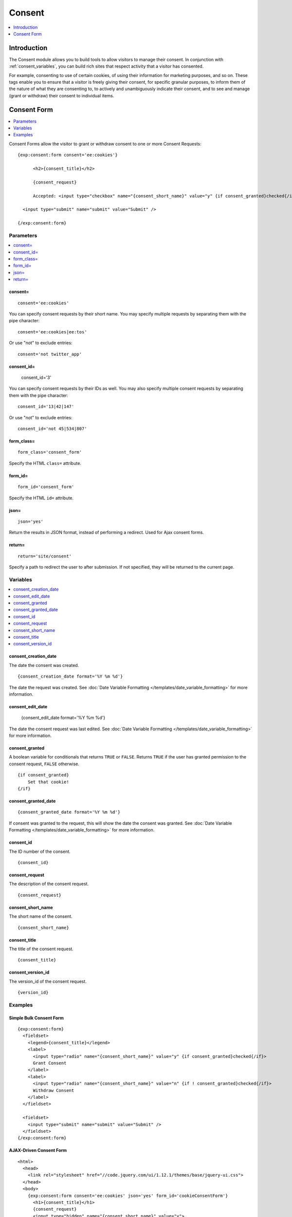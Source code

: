 #######
Consent
#######

.. contents::
	:local:
	:depth: 1

************
Introduction
************

The Consent module allows you to build tools to allow visitors to manage their consent. In conjunction with :ref:`consent_variables`, you can build rich sites that respect activity that a visitor has consented.

For example, consenting to use of certain cookies, of using their information for marketing purposes, and so on. These tags enable you to ensure that a visitor is freely giving their consent, for specific granular purposes, to inform them of the nature of what they are consenting to, to actively and unambiguously indicate their consent, and to see and manage (grant or withdraw) their consent to individual items.

.. tip: These tags can help you build nearly any tool you need to obtain and manage consent for processing personal data, such as is required by the |gdpr|.

************
Consent Form
************

.. contents::
  :local:
  :depth: 1

Consent Forms allow the visitor to grant or withdraw consent to one or more Consent Requests::

  {exp:consent:form consent='ee:cookies'}

        <h2>{consent_title}</h2>

        {consent_request}

        Accepted: <input type="checkbox" name="{consent_short_name}" value="y" {if consent_granted}checked{/if} />

    <input type="submit" name="submit" value="Submit" />

  {/exp:consent:form}

Parameters
==========

.. contents::
  :local:

consent=
--------

::

  consent='ee:cookies'

You can specify consent requests by their short name. You may specify multiple requests by separating them with the pipe character:

::

  consent='ee:cookies|ee:tos'

Or use "not" to exclude entries::

  consent='not twitter_app'

consent_id=
-----------

  consent_id='3'

You can specify consent requests by their IDs as well. You may also specify multiple consent requests by separating them with the pipe character:

::

  consent_id='13|42|147'

Or use "not" to exclude entries::

  consent_id='not 45|534|807'

form_class=
-----------

::

  form_class='consent_form'

Specify the HTML ``class=`` attribute.

form_id=
--------

::

  form_id='consent_form'

Specify the HTML ``id=`` attribute.

json=
-----

::

  json='yes'

Return the results in JSON format, instead of performing a redirect. Used for Ajax consent forms.

return=
-------

::

  return='site/consent'

Specify a path to redirect the user to after submission. If not specified, they will be returned to the current page.

Variables
=========

.. contents::
  :local:
  :depth: 1

consent_creation_date
---------------------

The date the consent was created.

::

  {consent_creation_date format='%Y %m %d'}

The date the request was created. See :doc:`Date Variable Formatting </templates/date_variable_formatting>` for more information.

consent_edit_date
-----------------

  {consent_edit_date format='%Y %m %d'}

The date the consent request was last edited. See :doc:`Date Variable Formatting </templates/date_variable_formatting>` for more information.

consent_granted
---------------

A boolean variable for conditionals that returns ``TRUE`` or ``FALSE``.  Returns ``TRUE`` if the user has granted permission to the consent request, ``FALSE`` otherwise.

::

  {if consent_granted}
      Set that cookie!
  {/if}

consent_granted_date
--------------------

::

  {consent_granted_date format='%Y %m %d'}

If consent was granted to the request, this will show the date the consent was granted. See :doc:`Date Variable Formatting </templates/date_variable_formatting>` for more information.

consent_id
----------

The ID number of the consent.

::

  {consent_id}

consent_request
---------------

The description of the consent request.

::

  {consent_request}

consent_short_name
------------------

The short name of the consent.

::

  {consent_short_name}

consent_title
-------------

The title of the consent request.

::

  {consent_title}

consent_version_id
------------------

The version_id of the consent request.

::

  {version_id}

Examples
========

Simple Bulk Consent Form
-------------------------

::

  {exp:consent:form}
    <fieldset>
      <legend>{consent_title}</legend>
      <label>
        <input type="radio" name="{consent_short_name}" value="y" {if consent_granted}checked{/if}>
        Grant Consent
      </label>
      <label>
        <input type="radio" name="{consent_short_name}" value="n" {if ! consent_granted}checked{/if}>
        Withdraw Consent
      </label>
    </fieldset>

    <fieldset>
      <input type="submit" name="submit" value="Submit" />
    </fieldset>
  {/exp:consent:form}

AJAX-Driven Consent Form
------------------------

::

  <html>
    <head>
      <link rel="stylesheet" href="//code.jquery.com/ui/1.12.1/themes/base/jquery-ui.css">
    </head>
    <body>
      {exp:consent:form consent='ee:cookies' json='yes' form_id='cookieConsentForm'}
        <h1>{consent_title}</h1>
        {consent_request}
        <input type="hidden" name="{consent_short_name}" value="y">
        <input type="submit" name="submit" value="Allow" />
      {/exp:consent:form}

      <script src="//code.jquery.com/jquery-3.2.1.min.js"></script>

      <!--using the jQuery Form plugin http://jquery.malsup.com/form/-->
      <script src="/js/jquery.form.js" type="text/javascript"></script>

      <script type="text/javascript">
        $(document).ready(function(){
          $('#cookieConsentForm').ajaxForm({
            dataType: 'json',
            success: function(data) {
              if (data.success) {
                alert('Cookies will now be set for this site.')
              } else {
                alert('Failed with the following errors: '+data.errors.join(', '));
              }
            }
          });
        });
      </script>
    </body>
  </html>
